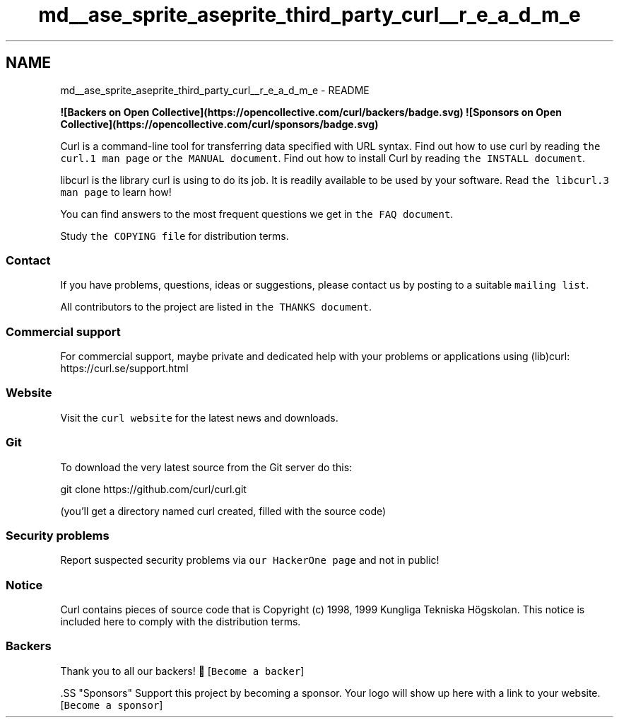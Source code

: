 .TH "md__ase_sprite_aseprite_third_party_curl__r_e_a_d_m_e" 3 "Wed Feb 1 2023" "Version Version 0.0" "My Project" \" -*- nroff -*-
.ad l
.nh
.SH NAME
md__ase_sprite_aseprite_third_party_curl__r_e_a_d_m_e \- README 
.PP

.PP
\fC\fP \fC\fP \fC\fP \fC\fP \fC\fP \fB![Backers on Open Collective](https://opencollective\&.com/curl/backers/badge\&.svg)\fP \fB![Sponsors on Open Collective](https://opencollective\&.com/curl/sponsors/badge\&.svg)\fP \fC\fP \fC\fP \fC\fP
.PP
Curl is a command-line tool for transferring data specified with URL syntax\&. Find out how to use curl by reading \fCthe curl\&.1 man page\fP or \fCthe MANUAL document\fP\&. Find out how to install Curl by reading \fCthe INSTALL document\fP\&.
.PP
libcurl is the library curl is using to do its job\&. It is readily available to be used by your software\&. Read \fCthe libcurl\&.3 man page\fP to learn how!
.PP
You can find answers to the most frequent questions we get in \fCthe FAQ document\fP\&.
.PP
Study \fCthe COPYING file\fP for distribution terms\&.
.SS "Contact"
If you have problems, questions, ideas or suggestions, please contact us by posting to a suitable \fCmailing list\fP\&.
.PP
All contributors to the project are listed in \fCthe THANKS document\fP\&.
.SS "Commercial support"
For commercial support, maybe private and dedicated help with your problems or applications using (lib)curl: https://curl.se/support.html
.SS "Website"
Visit the \fCcurl website\fP for the latest news and downloads\&.
.SS "Git"
To download the very latest source from the Git server do this: 
.PP
.nf
git clone https://github\&.com/curl/curl\&.git

.fi
.PP
 (you'll get a directory named curl created, filled with the source code)
.SS "Security problems"
Report suspected security problems via \fCour HackerOne page\fP and not in public!
.SS "Notice"
Curl contains pieces of source code that is Copyright (c) 1998, 1999 Kungliga Tekniska Högskolan\&. This notice is included here to comply with the distribution terms\&.
.SS "Backers"
Thank you to all our backers! 🙏 [\fCBecome a backer\fP]
.PP
\fC\fP.SS "Sponsors"
Support this project by becoming a sponsor\&. Your logo will show up here with a link to your website\&. [\fCBecome a sponsor\fP]
.PP
\fC\fP \fC\fP \fC\fP \fC\fP \fC\fP \fC\fP \fC\fP \fC\fP \fC\fP \fC\fP 

